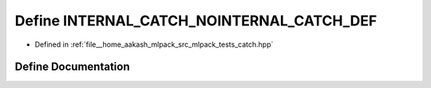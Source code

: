 .. _exhale_define_catch_8hpp_1a6868a4eb7481605e628a3aaf0c1fbb01:

Define INTERNAL_CATCH_NOINTERNAL_CATCH_DEF
==========================================

- Defined in :ref:`file__home_aakash_mlpack_src_mlpack_tests_catch.hpp`


Define Documentation
--------------------


.. doxygendefine:: INTERNAL_CATCH_NOINTERNAL_CATCH_DEF

